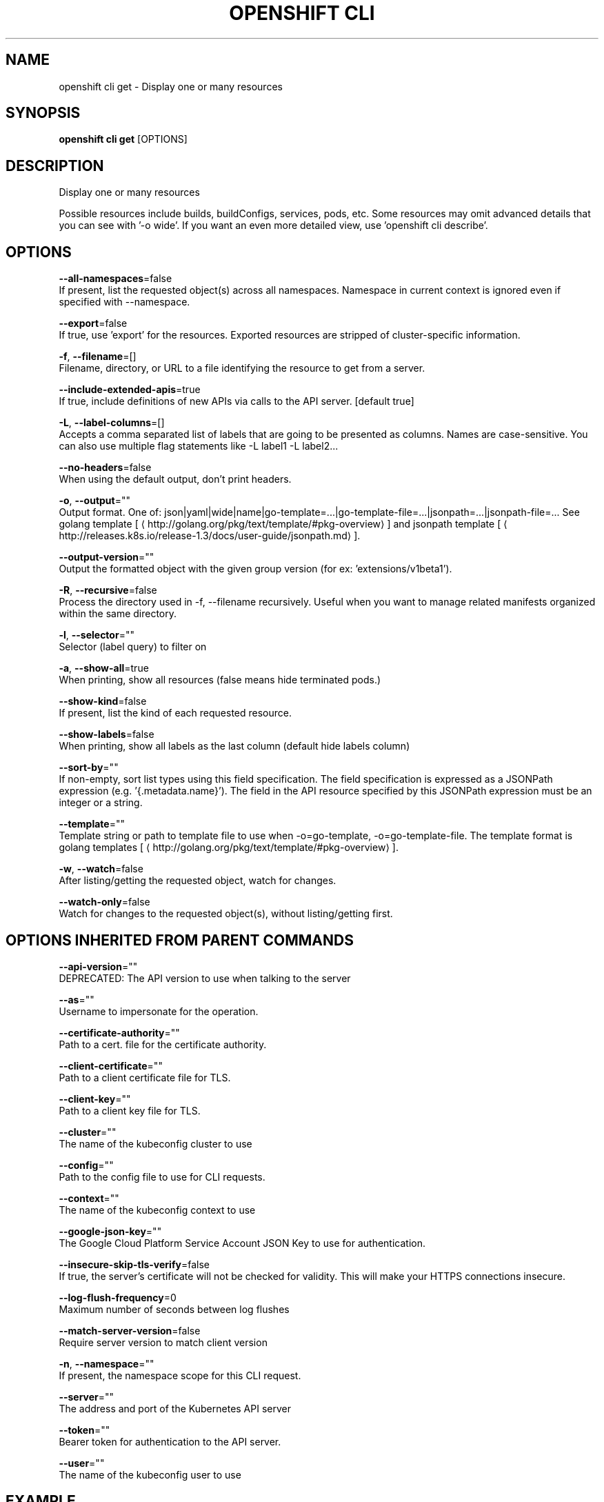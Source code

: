 .TH "OPENSHIFT CLI" "1" " Openshift CLI User Manuals" "Openshift" "June 2016"  ""


.SH NAME
.PP
openshift cli get \- Display one or many resources


.SH SYNOPSIS
.PP
\fBopenshift cli get\fP [OPTIONS]


.SH DESCRIPTION
.PP
Display one or many resources

.PP
Possible resources include builds, buildConfigs, services, pods, etc.
Some resources may omit advanced details that you can see with '\-o wide'.
If you want an even more detailed view, use 'openshift cli describe'.


.SH OPTIONS
.PP
\fB\-\-all\-namespaces\fP=false
    If present, list the requested object(s) across all namespaces. Namespace in current context is ignored even if specified with \-\-namespace.

.PP
\fB\-\-export\fP=false
    If true, use 'export' for the resources.  Exported resources are stripped of cluster\-specific information.

.PP
\fB\-f\fP, \fB\-\-filename\fP=[]
    Filename, directory, or URL to a file identifying the resource to get from a server.

.PP
\fB\-\-include\-extended\-apis\fP=true
    If true, include definitions of new APIs via calls to the API server. [default true]

.PP
\fB\-L\fP, \fB\-\-label\-columns\fP=[]
    Accepts a comma separated list of labels that are going to be presented as columns. Names are case\-sensitive. You can also use multiple flag statements like \-L label1 \-L label2...

.PP
\fB\-\-no\-headers\fP=false
    When using the default output, don't print headers.

.PP
\fB\-o\fP, \fB\-\-output\fP=""
    Output format. One of: json|yaml|wide|name|go\-template=...|go\-template\-file=...|jsonpath=...|jsonpath\-file=... See golang template [
\[la]http://golang.org/pkg/text/template/#pkg-overview\[ra]] and jsonpath template [
\[la]http://releases.k8s.io/release-1.3/docs/user-guide/jsonpath.md\[ra]].

.PP
\fB\-\-output\-version\fP=""
    Output the formatted object with the given group version (for ex: 'extensions/v1beta1').

.PP
\fB\-R\fP, \fB\-\-recursive\fP=false
    Process the directory used in \-f, \-\-filename recursively. Useful when you want to manage related manifests organized within the same directory.

.PP
\fB\-l\fP, \fB\-\-selector\fP=""
    Selector (label query) to filter on

.PP
\fB\-a\fP, \fB\-\-show\-all\fP=true
    When printing, show all resources (false means hide terminated pods.)

.PP
\fB\-\-show\-kind\fP=false
    If present, list the kind of each requested resource.

.PP
\fB\-\-show\-labels\fP=false
    When printing, show all labels as the last column (default hide labels column)

.PP
\fB\-\-sort\-by\fP=""
    If non\-empty, sort list types using this field specification.  The field specification is expressed as a JSONPath expression (e.g. '{.metadata.name}'). The field in the API resource specified by this JSONPath expression must be an integer or a string.

.PP
\fB\-\-template\fP=""
    Template string or path to template file to use when \-o=go\-template, \-o=go\-template\-file. The template format is golang templates [
\[la]http://golang.org/pkg/text/template/#pkg-overview\[ra]].

.PP
\fB\-w\fP, \fB\-\-watch\fP=false
    After listing/getting the requested object, watch for changes.

.PP
\fB\-\-watch\-only\fP=false
    Watch for changes to the requested object(s), without listing/getting first.


.SH OPTIONS INHERITED FROM PARENT COMMANDS
.PP
\fB\-\-api\-version\fP=""
    DEPRECATED: The API version to use when talking to the server

.PP
\fB\-\-as\fP=""
    Username to impersonate for the operation.

.PP
\fB\-\-certificate\-authority\fP=""
    Path to a cert. file for the certificate authority.

.PP
\fB\-\-client\-certificate\fP=""
    Path to a client certificate file for TLS.

.PP
\fB\-\-client\-key\fP=""
    Path to a client key file for TLS.

.PP
\fB\-\-cluster\fP=""
    The name of the kubeconfig cluster to use

.PP
\fB\-\-config\fP=""
    Path to the config file to use for CLI requests.

.PP
\fB\-\-context\fP=""
    The name of the kubeconfig context to use

.PP
\fB\-\-google\-json\-key\fP=""
    The Google Cloud Platform Service Account JSON Key to use for authentication.

.PP
\fB\-\-insecure\-skip\-tls\-verify\fP=false
    If true, the server's certificate will not be checked for validity. This will make your HTTPS connections insecure.

.PP
\fB\-\-log\-flush\-frequency\fP=0
    Maximum number of seconds between log flushes

.PP
\fB\-\-match\-server\-version\fP=false
    Require server version to match client version

.PP
\fB\-n\fP, \fB\-\-namespace\fP=""
    If present, the namespace scope for this CLI request.

.PP
\fB\-\-server\fP=""
    The address and port of the Kubernetes API server

.PP
\fB\-\-token\fP=""
    Bearer token for authentication to the API server.

.PP
\fB\-\-user\fP=""
    The name of the kubeconfig user to use


.SH EXAMPLE
.PP
.RS

.nf
  # List all pods in ps output format.
  openshift cli get pods

  # List a single replication controller with specified ID in ps output format.
  openshift cli get rc redis

  # List all pods and show more details about them.
  openshift cli get \-o wide pods

  # List a single pod in JSON output format.
  openshift cli get \-o json pod redis\-pod

  # Return only the status value of the specified pod.
  openshift cli get \-o template pod redis\-pod \-\-template={{.currentState.status}}

.fi
.RE


.SH SEE ALSO
.PP
\fBopenshift\-cli(1)\fP,


.SH HISTORY
.PP
June 2016, Ported from the Kubernetes man\-doc generator
